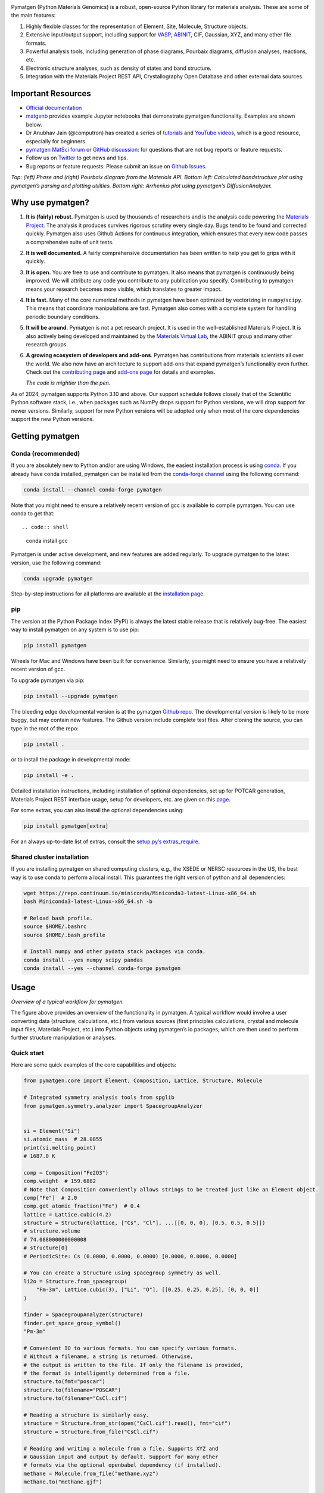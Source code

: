|pymatgen logo|

|CI Status| |codecov| |PyPI Downloads| |Conda Downloads| |Requires
Python 3.10+| |Paper|

Pymatgen (Python Materials Genomics) is a robust, open-source Python
library for materials analysis. These are some of the main features:

1. Highly flexible classes for the representation of Element, Site,
   Molecule, Structure objects.
2. Extensive input/output support, including support for
   `VASP <http://cms.mpi.univie.ac.at/vasp/>`__,
   `ABINIT <http://www.abinit.org/>`__, CIF, Gaussian, XYZ, and many
   other file formats.
3. Powerful analysis tools, including generation of phase diagrams,
   Pourbaix diagrams, diffusion analyses, reactions, etc.
4. Electronic structure analyses, such as density of states and band
   structure.
5. Integration with the Materials Project REST API, Crystallography Open
   Database and other external data sources.

Important Resources
-------------------

-  `Official documentation <https://pymatgen.org>`__
-  `matgenb <https://matgenb.materialsvirtuallab.org/>`__ provides
   example Jupyter notebooks that demonstrate pymatgen functionality.
   Examples are shown below.
-  Dr Anubhav Jain (@computron) has created a series of
   `tutorials <https://github.com/computron/pymatgen_tutorials>`__ and
   `YouTube
   videos <https://www.youtube.com/playlist?list=PL7gkuUui8u7_M47KrV4tS4pLwhe7mDAjT>`__,
   which is a good resource, especially for beginners.
-  `pymatgen MatSci forum <https://matsci.org/pymatgen>`__ or `GitHub
   discussion <https://github.com/materialsproject/pymatgen/discussions>`__:
   for questions that are not bug reports or feature requests.
-  Follow us on `Twitter <https://twitter.com/pymatgen>`__ to get news
   and tips.
-  Bug reports or feature requests: Please submit an issue on `Github
   Issues <https://github.com/materialsproject/pymatgen/issues>`__.

|Examples| *Top: (left) Phase and (right) Pourbaix diagram from the
Materials API. Bottom left: Calculated bandstructure plot using
pymatgen’s parsing and plotting utilities. Bottom right: Arrhenius plot
using pymatgen’s DiffusionAnalyzer.*

Why use pymatgen?
-----------------

1. **It is (fairly) robust.** Pymatgen is used by thousands of
   researchers and is the analysis code powering the `Materials
   Project <https://materialsproject.org>`__. The analysis it produces
   survives rigorous scrutiny every single day. Bugs tend to be found
   and corrected quickly. Pymatgen also uses Github Actions for
   continuous integration, which ensures that every new code passes a
   comprehensive suite of unit tests.

2. **It is well documented.** A fairly comprehensive documentation has
   been written to help you get to grips with it quickly.

3. **It is open.** You are free to use and contribute to pymatgen. It
   also means that pymatgen is continuously being improved. We will
   attribute any code you contribute to any publication you specify.
   Contributing to pymatgen means your research becomes more visible,
   which translates to greater impact.

4. **It is fast.** Many of the core numerical methods in pymatgen have
   been optimized by vectorizing in ``numpy``/``scipy``. This means that
   coordinate manipulations are fast. Pymatgen also comes with a
   complete system for handling periodic boundary conditions.

5. **It will be around.** Pymatgen is not a pet research project. It is
   used in the well-established Materials Project. It is also actively
   being developed and maintained by the `Materials Virtual
   Lab <http://materialsvirtuallab.org>`__, the ABINIT group and many
   other research groups.

6. **A growing ecosystem of developers and add-ons**. Pymatgen has
   contributions from materials scientists all over the world. We also
   now have an architecture to support add-ons that expand pymatgen’s
   functionality even further. Check out the `contributing
   page </contributing>`__ and `add-ons page </addons>`__ for details
   and examples.

   *The code is mightier than the pen.*

As of 2024, pymatgen supports Python 3.10 and above. Our support
schedule follows closely that of the Scientific Python software stack,
i.e., when packages such as NumPy drops support for Python versions, we
will drop support for newer versions. Similarly, support for new Python
versions will be adopted only when most of the core dependencies support
the new Python versions.

Getting pymatgen
----------------

Conda (recommended)
~~~~~~~~~~~~~~~~~~~

If you are absolutely new to Python and/or are using Windows, the
easiest installation process is using
`conda <http://conda.pydata.org>`__. If you already have conda
installed, pymatgen can be installed from the `conda-forge
channel <https://anaconda.org/conda-forge>`__ using the following
command:

.. code:: shell

   conda install --channel conda-forge pymatgen

Note that you might need to ensure a relatively recent version of gcc is
available to compile pymatgen. You can use conda to get that::

.. code:: shell

   conda install gcc

Pymatgen is under active development, and new features are added
regularly. To upgrade pymatgen to the latest version, use the following
command:

.. code:: shell

   conda upgrade pymatgen

Step-by-step instructions for all platforms are available at the
`installation page </installation>`__.

pip
~~~

The version at the Python Package Index (PyPI) is always the latest
stable release that is relatively bug-free. The easiest way to install
pymatgen on any system is to use pip:

.. code:: shell

   pip install pymatgen

Wheels for Mac and Windows have been built for convenience. Similarly,
you might need to ensure you have a relatively recent version of gcc.

To upgrade pymatgen via pip:

.. code:: shell

   pip install --upgrade pymatgen

The bleeding edge developmental version is at the pymatgen `Github
repo <https://github.com/materialsproject/pymatgen/>`__. The
developmental version is likely to be more buggy, but may contain new
features. The Github version include complete test files. After cloning
the source, you can type in the root of the repo:

.. code:: shell

   pip install .

or to install the package in developmental mode:

.. code:: shell

   pip install -e .

Detailed installation instructions, including installation of optional
dependencies, set up for POTCAR generation, Materials Project REST
interface usage, setup for developers, etc. are given on this
`page </installation>`__.

For some extras, you can also install the optional dependencies using:

.. code:: shell

   pip install pymatgen[extra]

For an always up-to-date list of extras, consult the `setup.py’s
extras_require <https://github.com/materialsproject/pymatgen/blob/master/setup.py>`__.

Shared cluster installation
~~~~~~~~~~~~~~~~~~~~~~~~~~~

If you are installing pymatgen on shared computing clusters, e.g., the
XSEDE or NERSC resources in the US, the best way is to use conda to
perform a local install. This guarantees the right version of python and
all dependencies:

.. code:: shell

   wget https://repo.continuum.io/miniconda/Miniconda3-latest-Linux-x86_64.sh
   bash Miniconda3-latest-Linux-x86_64.sh -b

   # Reload bash profile.
   source $HOME/.bashrc
   source $HOME/.bash_profile

   # Install numpy and other pydata stack packages via conda.
   conda install --yes numpy scipy pandas
   conda install --yes --channel conda-forge pymatgen

Usage
-----

|pymatgen overview| *Overview of a typical workflow for pymatgen.*

The figure above provides an overview of the functionality in pymatgen.
A typical workflow would involve a user converting data (structure,
calculations, etc.) from various sources (first principles calculations,
crystal and molecule input files, Materials Project, etc.) into Python
objects using pymatgen’s io packages, which are then used to perform
further structure manipulation or analyses.

Quick start
~~~~~~~~~~~

Here are some quick examples of the core capabilities and objects:

.. code:: python

   from pymatgen.core import Element, Composition, Lattice, Structure, Molecule

   # Integrated symmetry analysis tools from spglib
   from pymatgen.symmetry.analyzer import SpacegroupAnalyzer


   si = Element("Si")
   si.atomic_mass  # 28.0855
   print(si.melting_point)
   # 1687.0 K

   comp = Composition("Fe2O3")
   comp.weight  # 159.6882
   # Note that Composition conveniently allows strings to be treated just like an Element object.
   comp["Fe"]  # 2.0
   comp.get_atomic_fraction("Fe")  # 0.4
   lattice = Lattice.cubic(4.2)
   structure = Structure(lattice, ["Cs", "Cl"], ...[[0, 0, 0], [0.5, 0.5, 0.5]])
   # structure.volume
   # 74.088000000000008
   # structure[0]
   # PeriodicSite: Cs (0.0000, 0.0000, 0.0000) [0.0000, 0.0000, 0.0000]

   # You can create a Structure using spacegroup symmetry as well.
   li2o = Structure.from_spacegroup(
       "Fm-3m", Lattice.cubic(3), ["Li", "O"], [[0.25, 0.25, 0.25], [0, 0, 0]]
   )

   finder = SpacegroupAnalyzer(structure)
   finder.get_space_group_symbol()
   "Pm-3m"

   # Convenient IO to various formats. You can specify various formats.
   # Without a filename, a string is returned. Otherwise,
   # the output is written to the file. If only the filename is provided,
   # the format is intelligently determined from a file.
   structure.to(fmt="poscar")
   structure.to(filename="POSCAR")
   structure.to(filename="CsCl.cif")

   # Reading a structure is similarly easy.
   structure = Structure.from_str(open("CsCl.cif").read(), fmt="cif")
   structure = Structure.from_file("CsCl.cif")

   # Reading and writing a molecule from a file. Supports XYZ and
   # Gaussian input and output by default. Support for many other
   # formats via the optional openbabel dependency (if installed).
   methane = Molecule.from_file("methane.xyz")
   methane.to("methane.gjf")

   # Pythonic API for editing Structures and Molecules (v2.9.1 onwards)
   # Changing the specie of a site.
   structure[1] = "F"
   print(structure)
   # Structure Summary (Cs1 F1)
   # Reduced Formula: CsF
   # abc   :   4.200000   4.200000   4.200000
   # angles:  90.000000  90.000000  90.000000
   # Sites (2)
   # 1 Cs     0.000000     0.000000     0.000000
   # 2 F     0.500000     0.500000     0.500000

   # Changes species and coordinates (fractional assumed for structures)
   structure[1] = "Cl", [0.51, 0.51, 0.51]
   print(structure)
   # Structure Summary (Cs1 Cl1)
   # Reduced Formula: CsCl
   # abc   :   4.200000   4.200000   4.200000
   # angles:  90.000000  90.000000  90.000000
   # Sites (2)
   # 1 Cs     0.000000     0.000000     0.000000
   # 2 Cl     0.510000     0.510000     0.510000

   # Replaces all Cs in the structure with K
   structure["Cs"] = "K"
   print(structure)
   # Structure Summary (K1 Cl1)
   # Reduced Formula: KCl
   # abc   :   4.200000   4.200000   4.200000
   # angles:  90.000000  90.000000  90.000000
   # Sites (2)
   # 1 K     0.000000     0.000000     0.000000
   # 2 Cl     0.510000     0.510000     0.510000

   # Replaces all K in the structure with K: 0.5, Na: 0.5, i.e.,
   # a disordered structure is created.
   structure["K"] = "K0.5Na0.5"
   print(structure)
   # Full Formula (K0.5 Na0.5 Cl1)
   # Reduced Formula: K0.5Na0.5Cl1
   # abc   :   4.209000   4.209000   4.209000
   # angles:  90.000000  90.000000  90.000000
   # Sites (2)
   #   #  SP                   a    b    c
   # ---  -----------------  ---  ---  ---
   #   0  K:0.500, Na:0.500  0    0    0
   #   1  Cl                 0.5  0.5  0.5

   # Because structure is like a list, it supports most list-like methods
   # such as sort, reverse, etc.
   structure.reverse()
   print(structure)
   # Structure Summary (Cs1 Cl1)
   # Reduced Formula: CsCl
   # abc   :   4.200000   4.200000   4.200000
   # angles:  90.000000  90.000000  90.000000
   # Sites (2)
   # 1 Cl     0.510000     0.510000     0.510000
   # 2 Cs     0.000000     0.000000     0.000000

   # Molecules function similarly, but with Site and Cartesian coords.
   # The following changes the C in CH4 to an N and displaces it by 0.01A
   # in the x-direction.
   methane[0] = "N", [0.01, 0, 0]

The above illustrates only the most basic capabilities of pymatgen.
Users are strongly encouraged to explore the `usage pages </usage>`__.

API documentation
~~~~~~~~~~~~~~~~~

For detailed documentation of all modules and classes, please refer to
the `API docs </pymatgen>`__.

More resources
~~~~~~~~~~~~~~

The founder and maintainer of pymatgen, Shyue Ping Ong, has conducted
several workshops (together with Anubhav Jain) on how to effectively use
pymatgen (as well as the extremely useful
`custodian <https://pypi.python.org/pypi/custodian>`__ error management
and `FireWorks <https://materialsproject.github.io/fireworks>`__
workflow software. The slides for these workshops are available on the
`Materials Virtual Lab <http://materialsvirtuallab.org>`__.

``pmg`` command line interface
~~~~~~~~~~~~~~~~~~~~~~~~~~~~~~

To demonstrate the capabilities of pymatgen and to make it easy for
users to quickly use the functionality, pymatgen comes with a set of
useful scripts that utilize the library to perform all kinds of
analyses. These are installed to your path by default when you install
pymatgen through the typical installation routes.

Here, we will discuss the most versatile of these scripts, known as pmg.
The typical usage of pmg is:

.. code:: shell

   pmg {setup, config, analyze, plotdos, plotchgint, convert, symm, view, compare} additional_arguments

At any time, you can use ``pmg --help`` or ``pmg subcommand --help`` to
bring up a useful help message on how to use these subcommands. Here are
a few examples of typical usages:

.. code:: bash

   # Parses all vasp runs in a directory and display the basic energy
   # information. Saves the data in a file called vasp_data.gz for subsequent
   # reuse.

   pmg analyze .

   # Plot the dos from the vasprun.xml file.

   pmg plot --dos vasprun.xml

   # Convert between file formats. The script attempts to intelligently
   # determine the file type. Input file types supported include CIF,
   # vasprun.xml, POSCAR, CSSR. You can force the script to assume certain file
   # types by specifying additional arguments. See pmg convert -h.

   pmg structure --convert --filenames input_filename output_filename.

   # Obtain spacegroup information using a tolerance of 0.1 angstroms.

   pmg structure --symmetry 0.1 --filenames filename1 filename2

   # Visualize a structure. Requires VTK to be installed.

   pmg view filename

   # Compare two structures for similarity

   pmg structure --group element --filenames filename1 filename2

   # Generate a POTCAR with symbols Li_sv O and the PBE functional

   pmg potcar --symbols Li_sv O --functional PBE

Add-ons
~~~~~~~

Some add-ons are available for pymatgen today:

1. The `pymatgen-db <https://pypi.python.org/pypi/pymatgen-db>`__ add-on
   provides tools to create databases of calculated run data using
   pymatgen.
2. The `custodian <https://pypi.python.org/pypi/custodian>`__ package
   provides a JIT job management and error correction for calculations
   and is used by the Materials Project for high-throughput
   calculations.
3. `pymatgen-analysis-diffusion <http://pypi.org/project/pymatgen-analysis-diffusion/>`__
   by the `Materials Virtual Lab <http://materialsvirtuallab.org>`__
   provides modules for diffusion analysis, including path determination
   for NEB calculations, analysis of MD trajectories (RDF, van Hove,
   Arrhenius plots, etc.)

A comprehensive listing is provided at the `addons page </addons>`__.

Contributing
------------

Pymatgen is developed by a team of volunteers. It is started by a team
comprising of MIT and Lawrence Berkeley National Laboratory staff to be
a robust toolkit for materials researchers to perform advanced
manipulations of structures and analyses.

For pymatgen to continue to grow in functionality and robustness, we
rely on other volunteers to develop new analyses and report and fix
bugs. We welcome anyone to use our code as-is, but if you could take a
few moment to give back to pymatgen in some small way, it would be
greatly appreciated. A benefit of contributing is that your code will
now be used by other researchers who use pymatgen, and we will include
an acknowledgement to you (and any related publications) in pymatgen.

Reporting bugs
~~~~~~~~~~~~~~

A simple way that anyone can contribute is simply to report bugs and
issues to the developing team. Please report any bugs and issues at
pymatgen’s `Github
Issues <https://github.com/materialsproject/pymatgen/issues>`__. For
help with any pymatgen issue, consult `Stack
Overflow <https://stackoverflow.com/questions/tagged/pymatgen>`__ and if
you cannot find an answer, please post a question on the `pymatgen
MatSci forum <https://matsci.org/pymatgen>`__.

Developing new functionality
~~~~~~~~~~~~~~~~~~~~~~~~~~~~

Another way to contribute is to submit new code/bugfixes to pymatgen.
The best way for anyone to develop pymatgen is by adopting the
collaborative Github workflow (see `contributing
page </contributing>`__.

Citing pymatgen
---------------

If you use pymatgen in your research, please consider citing the
following work:

.. code:: txt

   Shyue Ping Ong, William Davidson Richards, Anubhav Jain, Geoffroy Hautier,
   Michael Kocher, Shreyas Cholia, Dan Gunter, Vincent Chevrier, Kristin A.
   Persson, Gerbrand Ceder. *Python Materials Genomics (pymatgen) : A Robust,
   Open-Source Python Library for Materials Analysis.* Computational Materials
   Science, 2013, 68, 314–319. https://doi.org/10.1016/j.commatsci.2012.10.028

In addition, some of pymatgen’s functionality is based on scientific
advances / principles developed by various scientists. Please refer to
the `references page </references>`__ for citation info.

Soliciting contributions to an updated pymatgen paper
~~~~~~~~~~~~~~~~~~~~~~~~~~~~~~~~~~~~~~~~~~~~~~~~~~~~~

If you are a long-standing ``pymatgen`` contributor and would like to be
involved in working on an updated ``pymatgen`` publication, please
contact the maintainers `@shyuep, @mkhorton and
@janosh <mailto:ongsp@ucsd.edu,m.k.horton@gmail.com,janosh@lbl.gov?subject=Contributing%20to%20updated%20pymatgen%20paper>`__.

License
-------

Pymatgen is released under the MIT License.

Team
----

Shyue Ping Ong of the `Materials Virtual
Lab <http://materialsvirtuallab.org>`__ started Pymatgen in 2011, and is
still the project lead.

The Pymatgen Development Team is the set of all contributors to the
pymatgen project, including all subprojects.

The full list of contributors are listed in the `team page </team>`__.

Copyright Policy
----------------

Pymatgen uses a shared copyright model. Each contributor maintains
copyright over their contributions to pymatgen. But, it is important to
note that these contributions are typically only changes to the
repositories. Thus, the pymatgen source code, in its entirety is not the
copyright of any single person or institution. Instead, it is the
collective copyright of the entire pymatgen Development Team. If
individual contributors want to maintain a record of what
changes/contributions they have specific copyright on, they should
indicate their copyright in the commit message of the change, when they
commit the change to one of the pymatgen repositories.

.. |CI Status| image:: https://github.com/materialsproject/pymatgen/actions/workflows/test.yml/badge.svg
   :target: https://github.com/materialsproject/pymatgen/actions/workflows/test.yml
.. |codecov| image:: https://codecov.io/gh/materialsproject/pymatgen/branch/master/graph/badge.svg?token=XC47Un1LV2
   :target: https://codecov.io/gh/materialsproject/pymatgen
.. |PyPI Downloads| image:: https://img.shields.io/pypi/dm/pymatgen?logo=pypi&logoColor=white&color=blue&label=PyPI
   :target: https://pypi.org/project/pymatgen
.. |Conda Downloads| image:: https://img.shields.io/conda/dn/conda-forge/pymatgen?logo=condaforge&color=blue&label=Conda
   :target: https://anaconda.org/conda-forge/pymatgen
.. |Requires Python 3.10+| image:: https://img.shields.io/badge/Python-3.10+-blue.svg?logo=python&logoColor=white
   :target: https://python.org/downloads
.. |Paper| image:: https://img.shields.io/badge/J.ComMatSci-2012.10.028-blue?logo=elsevier&logoColor=white
   :target: https://doi.org/10.1016/j.commatsci.2012.10.028
.. |Examples| image:: ../assets/phase_diagram.png
.. |pymatgen overview| image:: ../assets/overview.jpg
.. |pymatgen logo| image:: ../assets/pymatgen.svg
